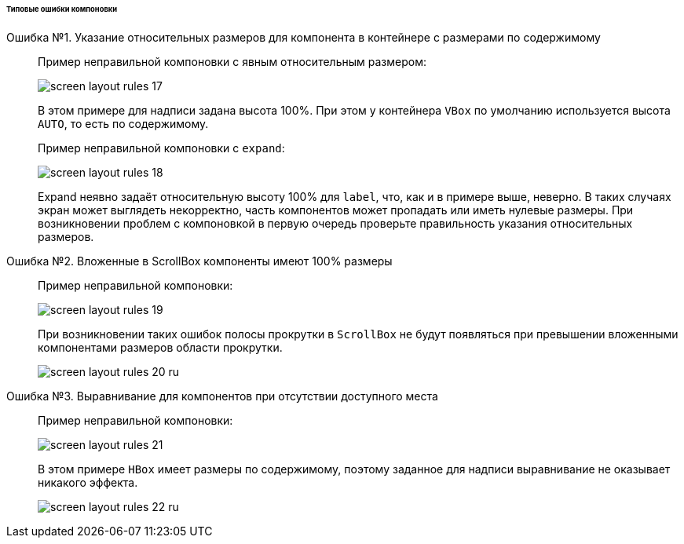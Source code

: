 :sourcesdir: ../../../../../../source

[[screen_layout_mistakes]]
====== Типовые ошибки компоновки

[[screen_layout_mistake_1]]
Ошибка №1. Указание относительных размеров для компонента в контейнере с размерами по содержимому::
+
--
Пример неправильной компоновки c явным относительным размером:

image::cookbook/screen_layout_rules_17.png[align="center"]

В этом примере для надписи задана высота 100%. При этом у контейнера `VBox` по умолчанию используется высота `AUTO`, то есть по содержимому.

Пример неправильной компоновки c `expand`:

image::cookbook/screen_layout_rules_18.png[align="center"]

Expand неявно задаёт относительную высоту 100% для `label`, что, как и в примере выше, неверно.
В таких случаях экран может выглядеть некорректно, часть компонентов может пропадать или иметь нулевые размеры. При возникновении проблем с компоновкой в первую очередь проверьте правильность указания
относительных размеров.
--

[[screen_layout_mistake_2]]
Ошибка №2. Вложенные в ScrollBox компоненты имеют 100% размеры::
+
--
Пример неправильной компоновки:

image::cookbook/screen_layout_rules_19.png[align="center"]

При возникновении таких ошибок полосы прокрутки в `ScrollBox` не будут появляться при превышении вложенными компонентами размеров области прокрутки.

image::cookbook/screen_layout_rules_20_ru.png[align="center"]
--

[[screen_layout_mistake_3]]
Ошибка №3. Выравнивание для компонентов при отсутствии доступного места::
+
--
Пример неправильной компоновки:

image::cookbook/screen_layout_rules_21.png[align="center"]

В этом примере `HBox` имеет размеры по содержимому, поэтому заданное для надписи выравнивание не оказывает никакого эффекта.

image::cookbook/screen_layout_rules_22_ru.png[align="center"]
--

